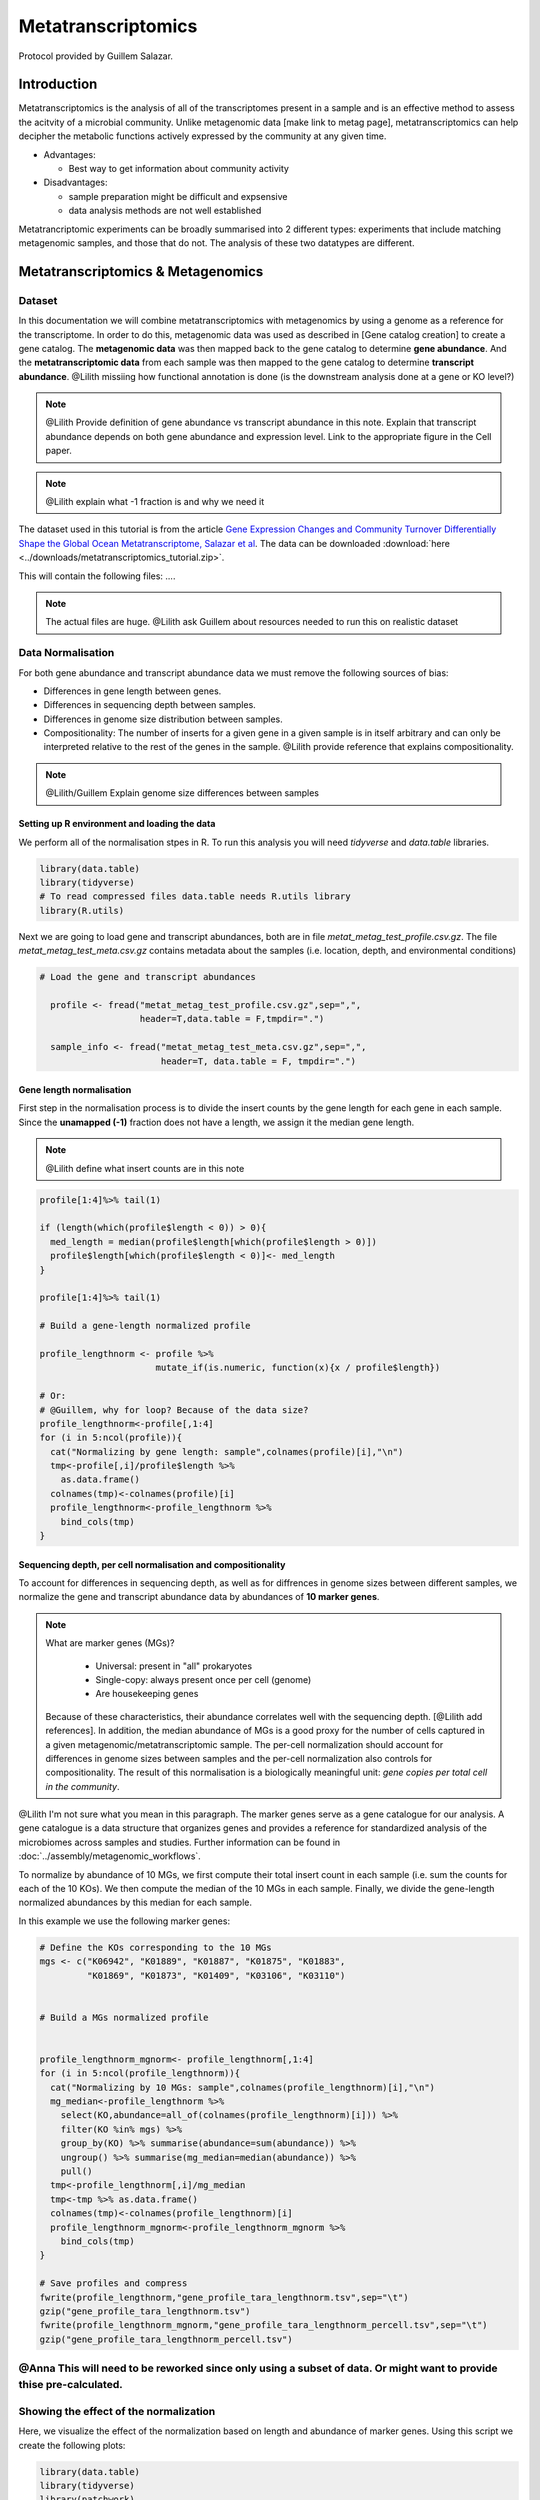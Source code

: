 =====================
Metatranscriptomics
=====================

Protocol provided by Guillem Salazar.

-----------------------
Introduction
-----------------------
Metatranscriptomics is the analysis of all of the transcriptomes present in a sample and is an effective method to assess the acitvity of a microbial community. Unlike metagenomic data [make link to metag page], metatranscriptomics can help decipher the metabolic functions actively expressed by the community at any given time. 

- Advantages: 

  - Best way to get information about community activity

- Disadvantages:

  - sample preparation might be difficult and expsensive
  - data analysis methods are not well established


Metatrancriptomic experiments can be broadly summarised into 2 different types: experiments that include matching metagenomic samples, and those that do not. The analysis of these two datatypes are different. 

-------------------------------------------------------------
Metatranscriptomics & Metagenomics
-------------------------------------------------------------

Dataset
-----------------------------------------
In this documentation we will combine metatranscriptomics with metagenomics by using a genome as a reference for the transcriptome. In order to do this, metagenomic data was used as described in [Gene catalog creation] to create a gene catalog. The **metagenomic data** was then mapped back to the gene catalog to determine **gene abundance**. And the **metatranscriptomic data** from each sample was then mapped to the gene catalog to determine **transcript abundance**. @Lilith missiing how functional annotation is done (is the downstream analysis done at a gene or KO level?)

.. note:: 

    @Lilith Provide definition of gene abundance vs transcript abundance in this note. Explain that transcript abundance depends on both gene abundance and expression level. Link to the appropriate figure in the Cell paper. 

.. note::

   @Lilith explain what -1 fraction is and why we need it

The dataset used in this tutorial is from the article `Gene Expression Changes and Community Turnover Differentially Shape the Global Ocean Metatranscriptome, Salazar et al <https://doi.org/10.1016/j.cell.2019.10.014>`_.
The data can be downloaded :download:`here <../downloads/metatranscriptomics_tutorial.zip>`.

This will contain the following files: .... 


.. note::

  The actual files are huge. @Lilith ask Guillem about resources needed to run this on realistic dataset



Data Normalisation
-------------------

For both gene abundance and transcript abundance data we must remove the following sources of bias:

* Differences in gene length between genes.
* Differences in sequencing depth between samples.
* Differences in genome size distribution between samples.
* Compositionality: The number of inserts for a given gene in a given sample is in itself arbitrary and can only be interpreted relative to the rest of the genes in the sample. @Lilith provide reference that explains compositionality. 

.. note:: 

  @Lilith/Guillem Explain genome size differences between samples


.. mermaid::

   flowchart LR
        id1( Normalisation) --> id2(gene<br/>length<br/>normalisation)
        id2 --> id3(sequencing<br/>depth<br/>normalisation)
        id3 --> id4(per cell/<br/>normalisation)
        classDef tool fill:#96D2E7,stroke:#F8F7F7,stroke-width:1px;
        style id1 fill:#5A729A,stroke:#F8F7F7,stroke-width:1px,color:#fff
        class id2,id3,id4 tool


Setting up R environment and loading the data
^^^^^^^^^^^^^^^^^^^^^^^^^^^^^^^^^^^^^^^^^^^^^

We perform all of the normalisation stpes in R. To run this analysis you will need `tidyverse` and `data.table` libraries.

.. code-block:: r

    library(data.table)
    library(tidyverse)
    # To read compressed files data.table needs R.utils library
    library(R.utils)  


Next we are going to load gene and transcript abundances, both are in file `metat_metag_test_profile.csv.gz`. The file `metat_metag_test_meta.csv.gz` contains metadata about the samples (i.e. location, depth, and environmental conditions)

.. code-block:: r

  # Load the gene and transcript abundances 

    profile <- fread("metat_metag_test_profile.csv.gz",sep=",", 
                     header=T,data.table = F,tmpdir=".")

    sample_info <- fread("metat_metag_test_meta.csv.gz",sep=",",
                         header=T, data.table = F, tmpdir=".")


Gene length normalisation
^^^^^^^^^^^^^^^^^^^^^^^^^
First step in the normalisation process is to divide the insert counts by the gene length for each gene in each sample. Since the **unamapped (-1)** fraction does not have a length, we assign it the median gene length. 

.. note::

  @Lilith define what insert counts are in this note


.. code-block:: r
    

    profile[1:4]%>% tail(1)

    if (length(which(profile$length < 0)) > 0){
      med_length = median(profile$length[which(profile$length > 0)])
      profile$length[which(profile$length < 0)]<- med_length
    }

    profile[1:4]%>% tail(1)

    # Build a gene-length normalized profile
    
    profile_lengthnorm <- profile %>% 
                          mutate_if(is.numeric, function(x){x / profile$length})

    # Or:
    # @Guillem, why for loop? Because of the data size?
    profile_lengthnorm<-profile[,1:4]
    for (i in 5:ncol(profile)){
      cat("Normalizing by gene length: sample",colnames(profile)[i],"\n")
      tmp<-profile[,i]/profile$length %>%
        as.data.frame()
      colnames(tmp)<-colnames(profile)[i]
      profile_lengthnorm<-profile_lengthnorm %>%
        bind_cols(tmp)
    }


Sequencing depth, per cell normalisation and compositionality
^^^^^^^^^^^^^^^^^^^^^^^^^^^^^^^^^^^^^^^^^^^^^^^^^^^^^^^^^^^^^

To account for differences in sequencing depth, as well as for diffrences in genome sizes between different samples, we normalize the gene and transcript abundance data by abundances of **10 marker genes**. 

.. note:: 

  What are marker genes (MGs)?

    * Universal: present in "all" prokaryotes
    * Single-copy: always present once per cell (genome)
    * Are housekeeping genes

  Because of these characteristics, their abundance correlates well with the sequencing depth. [@Lilith add references]. In addition, the median abundance of MGs is a good proxy for the number of cells captured in a given metagenomic/metatranscriptomic sample. The per-cell normalization should account for differences in genome sizes between samples and the per-cell normalization also controls for compositionality. The result of this normalisation is a biologically meaningful unit: *gene copies per total cell in the community*.

@Lilith I'm not sure what you mean in this paragraph. The marker genes serve as a gene catalogue for our analysis. A gene catalogue is a data structure that organizes genes and provides a reference for standardized analysis of the microbiomes across samples and studies. Further information can be found in :doc:`../assembly/metagenomic_workflows`.


To normalize by abundance of 10 MGs, we first compute their total insert count in each sample (i.e. sum the counts for each of the 10 KOs). We then compute the median of the 10 MGs in each sample. Finally, we divide the gene-length normalized abundances by this median for each sample.


In this example we use the following marker genes:

.. image:: ../images/metatranscriptomics_marker_genes.jpg


.. code-block:: r

    # Define the KOs corresponding to the 10 MGs
    mgs <- c("K06942", "K01889", "K01887", "K01875", "K01883", 
             "K01869", "K01873", "K01409", "K03106", "K03110")


    # Build a MGs normalized profile


    profile_lengthnorm_mgnorm<- profile_lengthnorm[,1:4]
    for (i in 5:ncol(profile_lengthnorm)){
      cat("Normalizing by 10 MGs: sample",colnames(profile_lengthnorm)[i],"\n")
      mg_median<-profile_lengthnorm %>%
        select(KO,abundance=all_of(colnames(profile_lengthnorm)[i])) %>%
        filter(KO %in% mgs) %>%
        group_by(KO) %>% summarise(abundance=sum(abundance)) %>%
        ungroup() %>% summarise(mg_median=median(abundance)) %>%
        pull()
      tmp<-profile_lengthnorm[,i]/mg_median
      tmp<-tmp %>% as.data.frame()
      colnames(tmp)<-colnames(profile_lengthnorm)[i]
      profile_lengthnorm_mgnorm<-profile_lengthnorm_mgnorm %>%
        bind_cols(tmp)
    }

    # Save profiles and compress
    fwrite(profile_lengthnorm,"gene_profile_tara_lengthnorm.tsv",sep="\t")
    gzip("gene_profile_tara_lengthnorm.tsv")
    fwrite(profile_lengthnorm_mgnorm,"gene_profile_tara_lengthnorm_percell.tsv",sep="\t")
    gzip("gene_profile_tara_lengthnorm_percell.tsv")



@Anna This will need to be reworked since only using a subset of data. Or might want to provide thise pre-calculated.
-----------------------------------------
Showing the effect of the normalization
-----------------------------------------
Here, we visualize the effect of the normalization based on length and abundance of marker genes. Using this script we create the following plots:

.. image:: ../images/K03040_K03043_comparison.jpg
.. image:: ../images/mgs_vs_seqdepth.jpg
.. image:: ../images/mgs_pairwise_corr.jpg

.. code-block:: r

    library(data.table)
    library(tidyverse)
    library(patchwork)
    library(GGally)
    library(R.utils)

    # Define the KOs corresponding to the 10 MGs
    mgs<-c("K06942", "K01889", "K01887", "K01875", "K01883", "K01869", "K01873", "K01409", "K03106", "K03110")

    # Load the raw count and gene length normalized profiles and the sample information
    gc_profile<-fread("gene_profile_tara.tsv.gz",sep="\t",header=T,data.table = F,tmpdir=".")
    gc_profile_lengthnorm<-fread("gene_profile_tara_lengthnorm.tsv.gz",sep="\t",header=T,data.table = F,tmpdir=".")
    sample_info<-fread("sample_info_tara.tsv",sep="\t",header=T,data.table = F,tmpdir=".")

    # Compute the abundance of K03040 and K03043 with and without gene-length normalization
    rp_ab<-gc_profile %>%
      select(-reference,-length,-Description) %>%
      filter(KO %in% c("K03040","K03043")) %>%
      pivot_longer(-KO,names_to = "sample",values_to = "inserts") %>%
      filter(sample %in% sample_info$sample_metag) %>%
      group_by(KO,sample) %>% summarise(inserts=sum(inserts)) %>%
      pivot_wider(names_from = "KO",values_from = "inserts")

    rp_ab_lengthnorm<-gc_profile_lengthnorm %>%
      select(-reference,-length,-Description) %>%
      filter(KO %in% c("K03040","K03043")) %>%
      pivot_longer(-KO,names_to = "sample",values_to = "inserts_lengthnorm") %>%
      filter(sample %in% sample_info$sample_metag) %>%
      group_by(KO,sample) %>% summarise(inserts_lengthnorm=sum(inserts_lengthnorm)) %>%
      pivot_wider(names_from = "KO",values_from = "inserts_lengthnorm")

    g1<-ggplot(data=rp_ab,aes(x=K03040,y=K03043)) +
      geom_point(alpha=0.5) +
      geom_abline(slope = (1342/329)) +
      geom_abline(linetype=2) +
      xlim(range(rp_ab$K03040,rp_ab$K03043)) +
      ylim(range(rp_ab$K03040,rp_ab$K03043)) +
      xlab("K03040: rpoA\n(DNA-directed RNA polymerase subunit alpha)") +
      ylab("K03043: rpoB\n(DNA-directed RNA polymerase subunit beta)") +
      labs(title="Insert counts",subtitle="Slope ~ 4 which corresponds to the ratio of gene lengths\n(K03040: 1,342 aa; K03043: 329 aa in E. coli K-12)") +
      coord_fixed() +
      theme_bw() +
      theme(plot.subtitle = element_text(size=7))
    g2<-ggplot(data=rp_ab_lengthnorm,aes(x=K03040,y=K03043)) +
      geom_point(alpha=0.5) +
      geom_abline(linetype=2) +
      xlim(range(rp_ab_lengthnorm$K03040,rp_ab_lengthnorm$K03043)) +
      ylim(range(rp_ab_lengthnorm$K03040,rp_ab_lengthnorm$K03043)) +
      xlab("K03040: rpoA\n(DNA-directed RNA polymerase subunit alpha)") +
      ylab("K03043: rpoB\n(DNA-directed RNA polymerase subunit beta)") +
      labs(title="Gene-length normalized insert counts",subtitle="Slope ~ 1 once insert counts are corrected for differences\nin gene lengths") +
      coord_fixed() +
      theme_bw() +
      theme(plot.subtitle = element_text(size=7))
    g<-g1 | g2
    ggsave("K03040_K03043_comparison.pdf",g,width=unit(10,"cm"),height=unit(4.5,"cm"))

    # Compute the abundance of the 10MGs and correlate to sequencing depth
    mgs_ab_lengthnorm<-gc_profile_lengthnorm %>%
      select(-reference,-Description,-length) %>%
      filter(KO %in% mgs) %>%
      pivot_longer(-KO,names_to = "sample",values_to = "inserts_lengthnorm") %>%
      group_by(KO,sample) %>% summarise(inserts_lengthnorm=sum(inserts_lengthnorm)) %>%
      ungroup() %>% group_by(sample) %>% summarise(median_mgs=median(inserts_lengthnorm)) %>%
      inner_join(sample_info,by=c("sample"="sample_metag"))


    g3<-ggplot(data=mgs_ab_lengthnorm,aes(x=sample_metag_nreads,y=median_mgs)) +
      geom_point(alpha=0.5) +
      #geom_smooth(method = "lm") +
      #scale_x_log10() +
      #scale_y_log10() +
      xlab("Sequencing depth (number of reads)") +
      ylab("Median abundance of the 10 universal\nand single-copy marker genes") +
      theme_bw() +
      theme(legend.title = element_blank())

    ggsave("mgs_vs_seqdepth.pdf",g3,width=unit(7,"cm"),height=unit(4,"cm"))

    # Compute the abundance of the 10MGs and their autocorrelation
    mgs_ab_lengthnorm<-gc_profile_lengthnorm %>%
      select(-reference,-Description,-length) %>%
      filter(KO %in% mgs) %>%
      pivot_longer(-KO,names_to = "sample",values_to = "inserts_lengthnorm") %>%
      group_by(KO,sample) %>% summarise(inserts_lengthnorm=sum(inserts_lengthnorm)) %>%
      inner_join(sample_info,by=c("sample"="sample_metag")) %>%
      select(KO,sample,inserts_lengthnorm) %>%
      pivot_wider(names_from = "KO",values_from = "inserts_lengthnorm")

    g4<-ggpairs(data=mgs_ab_lengthnorm %>% column_to_rownames("sample")) +
      scale_x_log10() +
      scale_y_log10()

    ggsave("mgs_pairwise_corr.pdf",g4,width=unit(10,"cm"),height=unit(10,"cm"))



-----------------------------------------
Combining Metatranscriptomic and Metagenomic Data
-----------------------------------------


In this section we combine metatranscriptomic and metagenomic data and create the following plot:

.. image:: ../images/K03704.jpg

.. code-block:: r

    library(data.table)
    library(tidyverse)
    library(patchwork)
    library(GGally)
    library(R.utils)

    # Load normalized profile
    gc_profile<-fread("gene_profile_tara_lengthnorm_percell.tsv.gz",sep="\t",header=T,data.table = F,tmpdir=".")
    sample_info<-fread("sample_info_tara.tsv",sep="\t",header=T,data.table = F,tmpdir=".")

    # Build a KO profile by adding up all genes with the same KO annotation
    ko_profile<-gc_profile %>%
      group_by(KO) %>% summarise(across(starts_with("TARA"),sum)) %>%
      as.data.frame()

    # Compute the gene abundance, transcript abundance and expression for the pairs of metaG-metaT samples
    # The expression is just the ratio of transcript_abundance to gene_abundance
    tmp_sample_info<-sample_info %>%
      select(sample_metag,sample_metat) %>%
      mutate(sample_pair=paste(sample_metag,sample_metat,sep="-"))
    tmp_metag<-ko_profile %>%
      select(KO,all_of(tmp_sample_info$sample_metag)) %>%
      pivot_longer(-KO,names_to = "sample_metag",values_to = "gene_abundance")
    tmp_metat<-ko_profile %>%
      select(KO,all_of(tmp_sample_info$sample_metat)) %>%
      pivot_longer(-KO,names_to = "sample_metat",values_to = "transcript_abundance")
    final_profile<-tmp_sample_info %>%
      left_join(tmp_metag,by="sample_metag") %>%
      left_join(tmp_metat,by=c("KO","sample_metat")) %>%
      mutate(expression=transcript_abundance/gene_abundance)

    # Plot the gene abundance, expression and transcript abundance of K03704: cspA: cold shock protein
    toplot<-final_profile %>%
      filter(KO=="K03704") %>%
      left_join(sample_info,by=c("sample_metag","sample_metat"))

    g_metat<-ggplot(data=toplot,aes(y=transcript_abundance,x=`temperature [°C]`,color=depth_layer)) +
      geom_point() +
      geom_smooth(method = "gam",se = T) +
      #scale_y_log10() +
      #coord_flip() +
      scale_color_manual(values=c("darkgreen","darkblue")) +
      ylab("Transcript abundance") +
      theme_bw() +
      theme(legend.position = "none")
    g_metag<-ggplot(data=toplot,aes(y=gene_abundance,x=`temperature [°C]`,color=depth_layer)) +
      geom_point() +
      geom_smooth(method = "gam",se = T) +
      #scale_y_log10() +
      #coord_flip() +
      scale_color_manual(values=c("darkgreen","darkblue")) +
      ylab("Gene abundance") +
      theme_bw() +
      theme(legend.position = "none")
    g_exp<-ggplot(data=toplot,aes(y=expression,x=`temperature [°C]`,color=depth_layer)) +
      geom_point() +
      geom_smooth(method = "gam",se = T) +
      #scale_y_log10() +
      #coord_flip() +
      scale_color_manual(values=c("darkgreen","darkblue")) +
      ylab("Gene expression") +
      theme_bw() +
      theme(legend.position = "top",legend.title = element_blank())
    g<-g_metag | g_exp | g_metat
    ggsave("K03704.pdf",g)
